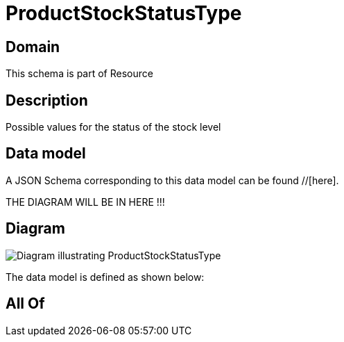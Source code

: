 = ProductStockStatusType

[#domain]
== Domain

This schema is part of Resource

[#description]
== Description
Possible values for the status of the stock  level


[#data_model]
== Data model

A JSON Schema corresponding to this data model can be found //[here].

THE DIAGRAM WILL BE IN HERE !!!

[#diagram]
== Diagram
image::Resource_ProductStockStatusType.png[Diagram illustrating ProductStockStatusType]


The data model is defined as shown below:


[#all_of]
== All Of

